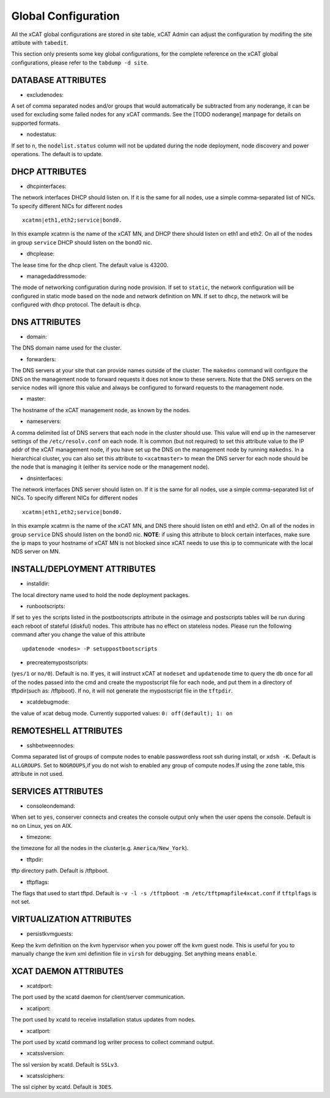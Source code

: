 Global Configuration
====================

All the xCAT global configurations are stored in site table, xCAT Admin can adjust the configuration by modifing the site attibute with ``tabedit``.    

This section only presents some key global configurations, for the complete reference on the xCAT global configurations, please refer to the ``tabdump -d site``.


DATABASE ATTRIBUTES
-------------------

* excludenodes: 
A set of comma separated nodes and/or groups that would automatically be subtracted from any noderange, it can be used for excluding some failed nodes for any xCAT commands. See the [TODO noderange] manpage for details on supported formats.

* nodestatus:  
If set to ``n``, the ``nodelist.status`` column will not be updated during the node deployment, node discovery and power operations. The default is to update.


DHCP ATTRIBUTES
---------------

* dhcpinterfaces:  
The network interfaces DHCP should listen on.  If it is the same for all nodes, use a simple comma-separated list of NICs.  To specify different NICs for different nodes ::

     xcatmn|eth1,eth2;service|bond0.

In this example xcatmn is the name of the xCAT MN, and DHCP there should listen on eth1 and eth2.  On all of the nodes in group ``service`` DHCP should listen on the bond0 nic.

* dhcplease:  
The lease time for the dhcp client. The default value is 43200.


* managedaddressmode: 
The mode of networking configuration during node provision. 
If set to ``static``, the network configuration will be configured in static mode based on the node and network definition on MN.
If set to ``dhcp``, the network will be configured with dhcp protocol.
The default is ``dhcp``.


DNS ATTRIBUTES
--------------

* domain:  
The DNS domain name used for the cluster.

* forwarders:  
The DNS servers at your site that can provide names outside of the cluster. The ``makedns`` command will configure the DNS on the management node to forward requests it does not know to these servers.
Note that the DNS servers on the service nodes will ignore this value and always be configured to forward requests to the management node.

* master:  
The hostname of the xCAT management node, as known by the nodes.

* nameservers:  
A comma delimited list of DNS servers that each node in the cluster should use. This value will end up in the nameserver settings of the ``/etc/resolv.conf`` on each node. It is common (but not required) to set this attribute value to the IP addr of the xCAT management node, if you have set up the DNS on the management node by running ``makedns``. In a hierarchical cluster, you can also set this attribute to ``<xcatmaster>`` to mean the DNS server for each node should be the node that is managing it (either its service node or the management
node).


* dnsinterfaces:  
The network interfaces DNS server should listen on.  If it is the same for all nodes, use a simple comma-separated list of NICs.  To specify different NICs for different nodes ::

     xcatmn|eth1,eth2;service|bond0.

In this example xcatmn is the name of the xCAT MN, and DNS there should listen on eth1 and eth2.  On all of the nodes in group ``service`` DNS should listen on the bond0 nic.
**NOTE**: if using this attribute to block certain interfaces, make sure the ip maps to your hostname of xCAT MN is not blocked since xCAT needs to use this ip to communicate with the local NDS server on MN.


INSTALL/DEPLOYMENT ATTRIBUTES
-----------------------------

* installdir:  
The local directory name used to hold the node deployment packages.

* runbootscripts:  
If set to ``yes`` the scripts listed in the postbootscripts attribute in the osimage and postscripts tables will be run during each reboot of stateful (diskful) nodes. This attribute has no effect on stateless nodes. Please run the following command after you change the value of this attribute :: 

   updatenode <nodes> -P setuppostbootscripts

* precreatemypostscripts: 
(``yes/1`` or ``no/0``). Default is ``no``. If yes, it will instruct xCAT at ``nodeset`` and ``updatenode`` time to query the db once for all of the nodes passed into the cmd and create the mypostscript file for each node, and put them in a directory of tftpdir(such as: /tftpboot). If no, it will not generate the mypostscript file in the ``tftpdir``.

* xcatdebugmode:  
the value of xcat debug mode. Currently supported values: ``0: off(default); 1: on``


REMOTESHELL ATTRIBUTES
----------------------

* sshbetweennodes: 
Comma separated list of groups of compute nodes to enable passwordless root ssh during install, or ``xdsh -K``. Default is ``ALLGROUPS``. Set to ``NOGROUPS``,if you do not wish to enabled any group of compute nodes.If using the ``zone`` table, this attribute in not used.


SERVICES ATTRIBUTES
-------------------

* consoleondemand:  
When set to ``yes``, conserver connects and creates the console output only when the user opens the console. Default is ``no`` on Linux, yes on AIX.

* timezone:  
the timezone for all the nodes in the cluster(e.g. ``America/New_York``).

* tftpdir:  
tftp directory path. Default is /tftpboot.

* tftpflags:  
The flags that used to start tftpd. Default is ``-v -l -s /tftpboot -m /etc/tftpmapfile4xcat.conf`` if ``tftplfags`` is not set.


VIRTUALIZATION ATTRIBUTES
--------------------------

* persistkvmguests:  
Keep the kvm definition on the kvm hypervisor when you power off the kvm guest node. This is useful for you to manually change the kvm xml definition file in ``virsh`` for debugging. Set anything means ``enable``.


XCAT DAEMON ATTRIBUTES
----------------------

* xcatdport:  
The port used by the xcatd daemon for client/server communication.

* xcatiport:  
The port used by xcatd to receive installation status updates from nodes.

* xcatlport:  
The port used by xcatd command log writer process to collect command output.

* xcatsslversion:  
The ssl version by xcatd. Default is ``SSLv3``.

* xcatsslciphers:  
The ssl cipher by xcatd. Default is ``3DES``.




